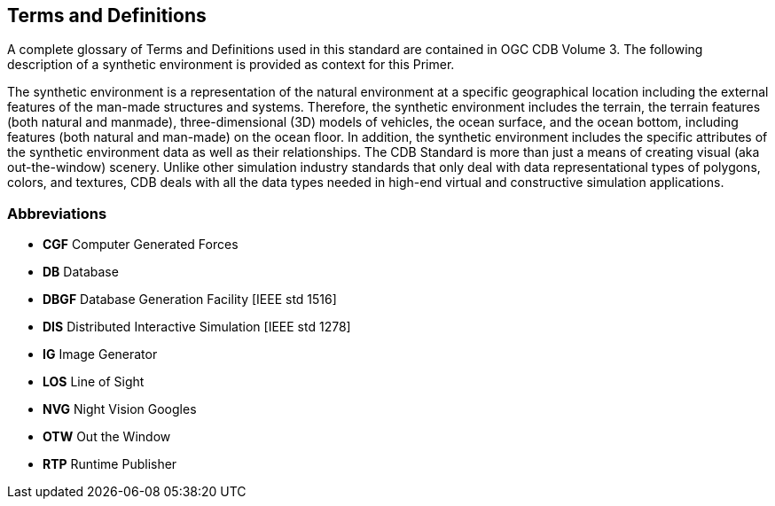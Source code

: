 == Terms and Definitions

A complete glossary of Terms and Definitions used in this standard are contained in OGC CDB Volume 3. The following description of a synthetic environment is provided as context for this Primer.

The synthetic environment is a representation of the natural environment at a specific geographical location including the external features of the man-made structures and systems.  Therefore, the synthetic environment includes the terrain, the terrain features (both natural and manmade), three-dimensional (3D) models of vehicles, the ocean surface, and the ocean bottom, including features (both natural and man-made) on the ocean floor.  In addition, the synthetic environment includes the specific attributes of the synthetic environment data as well as their relationships.  The CDB Standard is more than just a means of creating visual (aka out-the-window) scenery.  Unlike other simulation industry standards that only deal with data representational types of polygons, colors, and textures, CDB deals with all the data types needed in high-end virtual and constructive simulation applications.

=== Abbreviations

* *CGF* Computer Generated Forces
* *DB* Database
* *DBGF* Database Generation Facility [IEEE std 1516]
* *DIS* Distributed Interactive Simulation [IEEE std 1278]
* *IG* Image Generator
* *LOS* Line of Sight
* *NVG* Night Vision Googles
* *OTW* Out the Window
* *RTP* Runtime Publisher
